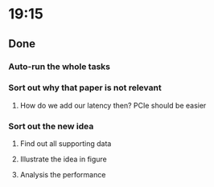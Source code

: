 * 19:15
** Done
*** Auto-run the whole tasks
*** Sort out why that paper is not relevant
**** How do we add our latency then? PCIe should be easier
*** Sort out the new idea
**** Find out all supporting data
**** Illustrate the idea in figure
**** Analysis the performance
